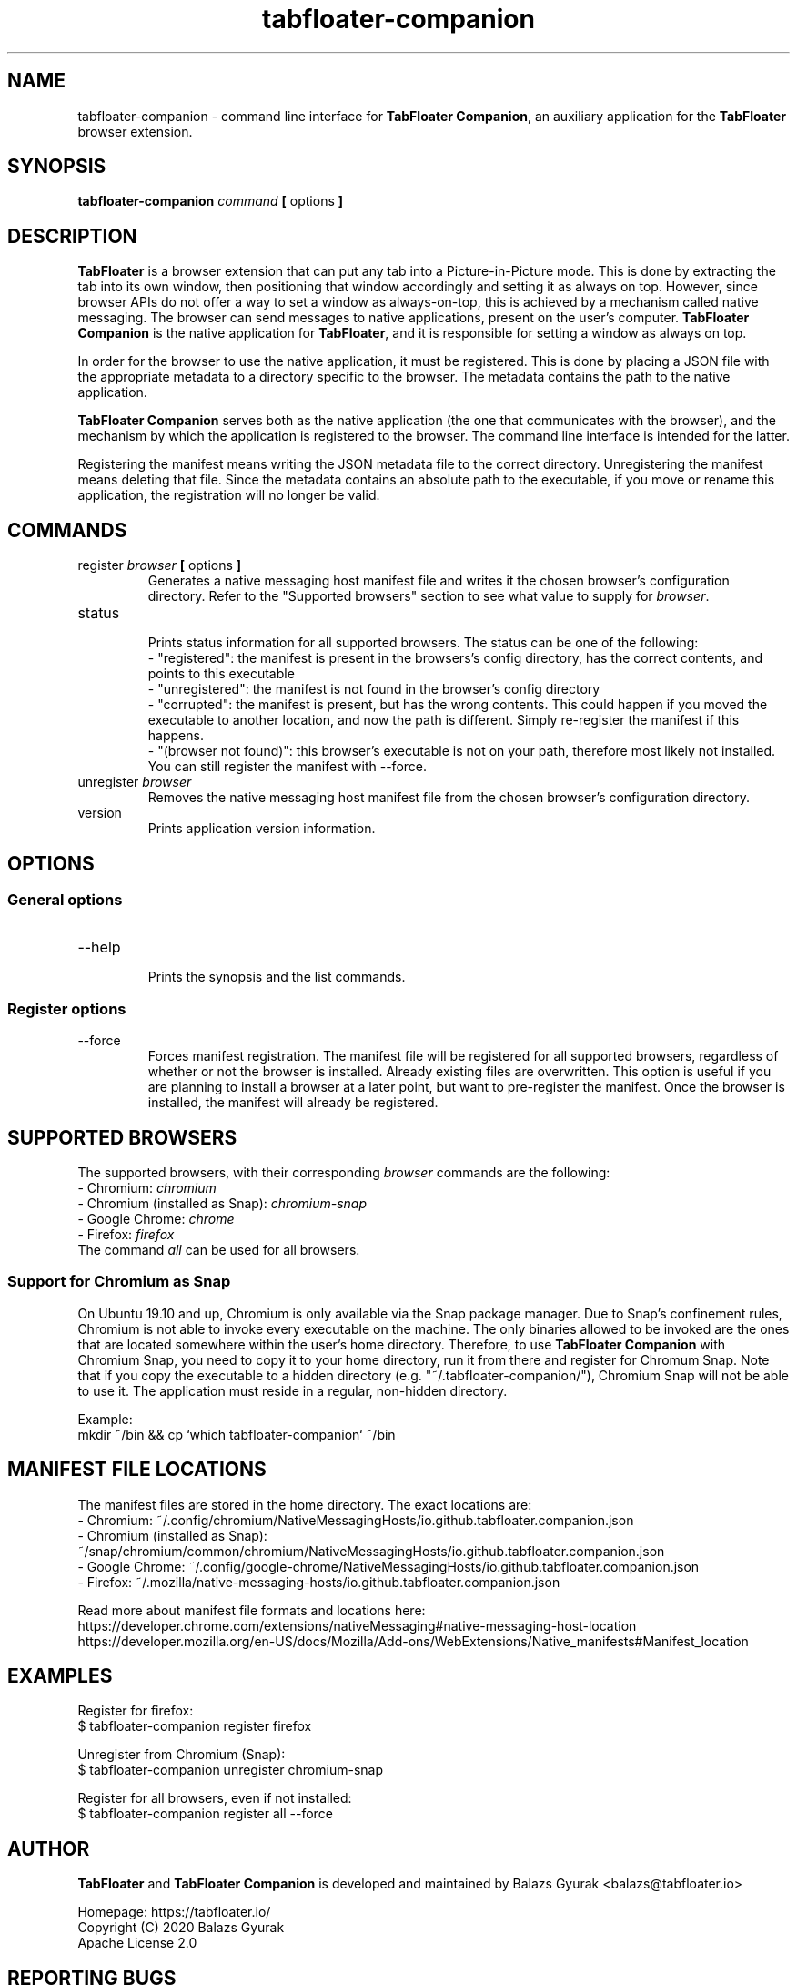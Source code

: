 .TH tabfloater-companion 1

.SH NAME
tabfloater-companion \- command line interface for \fBTabFloater Companion\fP, an auxiliary application for the \fBTabFloater\fP browser extension.

.SH SYNOPSIS
.B tabfloater-companion
.I command
.B [
options
.B ]

.SH DESCRIPTION
\fBTabFloater\fP is a browser extension that can put any tab into a Picture-in-Picture mode. This is done by extracting the tab into its own window, then positioning that window
accordingly and setting it as always on top. However, since browser APIs do not offer a way to set a window as always-on-top, this is achieved by a mechanism called native messaging.
The browser can send messages to native applications, present on the user's computer. \fBTabFloater Companion\fP is the native application for \fBTabFloater\fP, and it is
responsible for setting a window as always on top.

In order for the browser to use the native application, it must be registered. This is done by placing a JSON file with the appropriate metadata to a directory specific to the browser.
The metadata contains the path to the native application.

\fBTabFloater Companion\fP serves both as the native application (the one that communicates with the browser), and the mechanism by which the application is registered to the browser. The command
line interface is intended for the latter.

Registering the manifest means writing the JSON metadata file to the correct directory. Unregistering the manifest means deleting that file. Since the metadata contains an absolute path
to the executable, if you move or rename this application, the registration will no longer be valid.

.SH COMMANDS

.IP "register \fIbrowser\fP \fB[\fP options \fB]\fP"
Generates a native messaging host manifest file and writes it the chosen browser's configuration directory. Refer to the "Supported browsers" section to see what value to supply for \fIbrowser\fP.

.IP "status"
.br
Prints status information for all supported browsers. The status can be one of the following:
.br
- "registered": the manifest is present in the browsers's config directory, has the correct contents, and points to this executable
.br
- "unregistered": the manifest is not found in the browser's config directory
.br
- "corrupted": the manifest is present, but has the wrong contents. This could happen if you moved the executable to another location, and now the path is different. Simply re-register the
manifest if this happens.
.br
- "(browser not found)": this browser's executable is not on your path, therefore most likely not installed. You can still register the manifest with --force.

.IP "unregister \fIbrowser\fP"
Removes the native messaging host manifest file from the chosen browser's configuration directory.

.IP "version"
Prints application version information.

.SH OPTIONS

.SS "General options"

.IP "--help"
.br
Prints the synopsis and the list commands.

.SS "Register options"

.IP "--force"
Forces manifest registration. The manifest file will be registered for all supported browsers, regardless of whether or not the browser is installed.
Already existing files are overwritten. This option is useful if you are planning to install a browser at a later point, but want to pre-register
the manifest. Once the browser is installed, the manifest will already be registered.

.SH SUPPORTED BROWSERS
The supported browsers, with their corresponding \fIbrowser\fP commands are the following:
.br
- Chromium: \fIchromium\fP
.br
- Chromium (installed as Snap): \fIchromium-snap\fP
.br
- Google Chrome: \fIchrome\fP
.br
- Firefox: \fIfirefox\fP
.br
The command \fIall\fP can be used for all browsers.

.SS "Support for Chromium as Snap"
On Ubuntu 19.10 and up, Chromium is only available via the Snap package manager. Due to Snap's confinement rules, Chromium is not able to invoke every
executable on the machine. The only binaries allowed to be invoked are the ones that are located somewhere within the user's home directory. Therefore,
to use \fBTabFloater Companion\fP with Chromium Snap, you need to copy it to your home directory, run it from there and register for Chromum Snap.
Note that if you copy the executable to a hidden directory (e.g. "~/.tabfloater-companion/"), Chromium Snap will not be able to use it. The application
must reside in a regular, non-hidden directory.

Example:
.br
mkdir ~/bin && cp `which tabfloater-companion` ~/bin

.SH MANIFEST FILE LOCATIONS
The manifest files are stored in the home directory. The exact locations are:
.br
- Chromium: ~/.config/chromium/NativeMessagingHosts/io.github.tabfloater.companion.json
.br
- Chromium (installed as Snap): ~/snap/chromium/common/chromium/NativeMessagingHosts/io.github.tabfloater.companion.json
.br
- Google Chrome: ~/.config/google-chrome/NativeMessagingHosts/io.github.tabfloater.companion.json
.br
- Firefox: ~/.mozilla/native-messaging-hosts/io.github.tabfloater.companion.json

Read more about manifest file formats and locations here:
.br
https://developer.chrome.com/extensions/nativeMessaging#native-messaging-host-location
.br
https://developer.mozilla.org/en-US/docs/Mozilla/Add-ons/WebExtensions/Native_manifests#Manifest_location

.SH EXAMPLES
Register for firefox:
.br
$ tabfloater-companion register firefox

Unregister from Chromium (Snap):
.br
$ tabfloater-companion unregister chromium-snap

Register for all browsers, even if not installed:
.br
$ tabfloater-companion register all --force

.SH AUTHOR
\fBTabFloater\fP and \fBTabFloater Companion\fP is developed and maintained by Balazs Gyurak <balazs@tabfloater.io>

Homepage: https://tabfloater.io/
.br
Copyright (C) 2020 Balazs Gyurak
.br
Apache License 2.0

.SH REPORTING BUGS
Please report bugs and feature requests on GitHub: https://github.com/tabfloater/tabfloater
